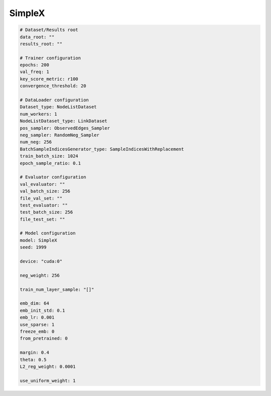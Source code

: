 SimpleX
===========

.. code:: yaml

    # Dataset/Results root
    data_root: ""
    results_root: ""

    # Trainer configuration
    epochs: 200
    val_freq: 1
    key_score_metric: r100
    convergence_threshold: 20

    # DataLoader configuration
    Dataset_type: NodeListDataset
    num_workers: 1
    NodeListDataset_type: LinkDataset
    pos_sampler: ObservedEdges_Sampler
    neg_sampler: RandomNeg_Sampler
    num_neg: 256
    BatchSampleIndicesGenerator_type: SampleIndicesWithReplacement
    train_batch_size: 1024
    epoch_sample_ratio: 0.1

    # Evaluator configuration
    val_evaluator: ""
    val_batch_size: 256
    file_val_set: ""
    test_evaluator: ""
    test_batch_size: 256
    file_test_set: ""

    # Model configuration
    model: SimpleX
    seed: 1999

    device: "cuda:0"

    neg_weight: 256

    train_num_layer_sample: "[]"

    emb_dim: 64
    emb_init_std: 0.1
    emb_lr: 0.001
    use_sparse: 1
    freeze_emb: 0
    from_pretrained: 0

    margin: 0.4
    theta: 0.5
    L2_reg_weight: 0.0001

    use_uniform_weight: 1
